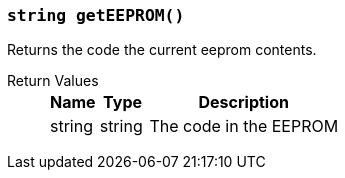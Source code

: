 === `string getEEPROM()`

Returns the code the current eeprom contents.

Return Values::
+
[cols="1,1,4a"]
|===
|Name |Type |Description

|string
|string
|The code in the EEPROM
|===
